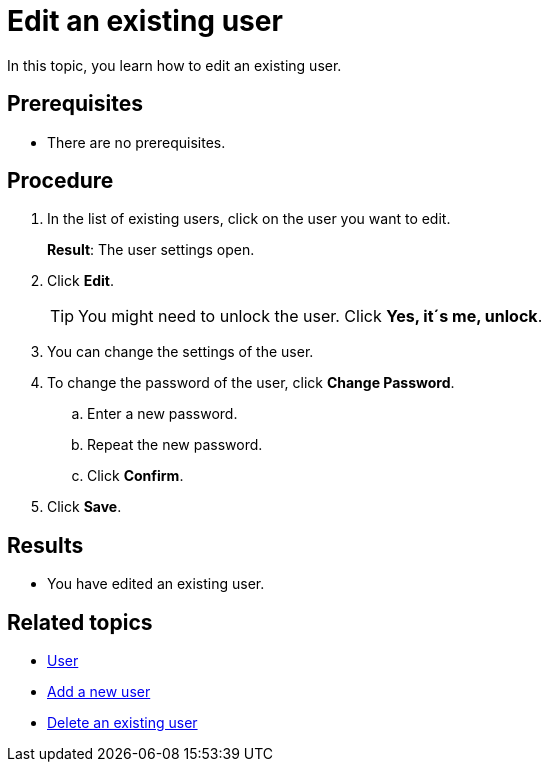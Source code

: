 = Edit an existing user

In this topic, you learn how to edit an existing user.

== Prerequisites
* There are no prerequisites.

== Procedure
. In the list of existing users, click on the user you want to edit.
+
*Result*: The user settings open.
. Click *Edit*.
+
TIP: You might need to unlock the user. Click *Yes, it´s me, unlock*.
. You can change the settings of the user.
. To change the password of the user, click *Change Password*.
.. Enter a new password.
.. Repeat the new password.
.. Click *Confirm*.
. Click *Save*.

== Results
* You have edited an existing user.

== Related topics
* xref:security-user.adoc[User]
* xref:security-add-user.adoc[Add a new user]
* xref:security-delete-user.adoc[Delete an existing user]